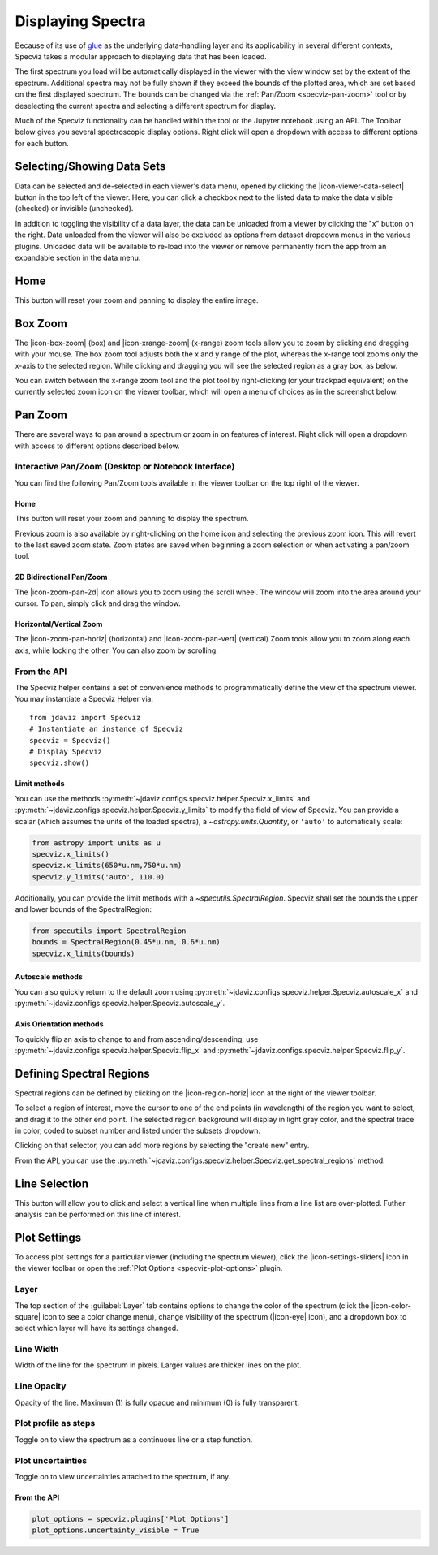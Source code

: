 .. _specviz-displaying:

******************
Displaying Spectra
******************

Because of its use of `glue <https://glueviz.org/>`_ as the underlying data-handling layer and its
applicability in several different contexts, Specviz takes a modular approach
to displaying data that has been loaded.

The first spectrum you load will be automatically displayed in the viewer with
the view window set by the extent of the spectrum. Additional spectra may not be
fully shown if they exceed the bounds of the plotted area, which are set based
on the first displayed spectrum. The bounds can be changed via the
:ref:`Pan/Zoom <specviz-pan-zoom>` tool or by deselecting the current spectra and
selecting a different spectrum for display.

Much of the Specviz functionality can be handled within the tool or the
Jupyter notebook using an API. The Toolbar below gives you several spectroscopic
display options. Right click will open a dropdown with access to different options
for each button.

.. image:: ./img/specviztoolbar.jpg
    :alt: Specviz Toolbar


.. _selecting-data-set:

Selecting/Showing Data Sets
===========================

Data can be selected and de-selected in each viewer's data menu, opened by clicking the 
|icon-viewer-data-select| button in the top left of the viewer. Here, you can click a 
checkbox next to the listed data to make the data visible (checked) or invisible (unchecked).

In addition to toggling the visibility of a data layer, the data can be unloaded from a viewer
by clicking the "x" button on the right.  Data unloaded from the viewer will also be excluded
as options from dataset dropdown menus in the various plugins.  Unloaded data will be available
to re-load into the viewer or remove permanently from the app from an expandable section in the
data menu.

.. image:: img/data_tab.png

Home
====

This button will reset your zoom and panning to display the entire image.

.. _box-zoom:

Box Zoom
========

The |icon-box-zoom| (box) and |icon-xrange-zoom| (x-range) zoom tools allow you to zoom by
clicking and dragging with your mouse. The box zoom tool adjusts both the x and y range of
the plot, whereas the x-range tool zooms only the x-axis to the selected region. While
clicking and dragging you will see the selected region as a gray box, as below.

You can switch between the x-range zoom tool and the plot tool by right-clicking
(or your trackpad equivalent) on the currently selected zoom icon on the viewer
toolbar, which will open a menu of choices as in the screenshot below.

.. _specviz-pan-zoom:

Pan Zoom
========

There are several ways to pan around a spectrum or zoom in on features of
interest. Right click will open a dropdown with access to different
options described below.

Interactive Pan/Zoom (Desktop or Notebook Interface)
----------------------------------------------------
You can find the following Pan/Zoom tools available in the viewer toolbar
on the top right of the viewer.


Home
^^^^

This button will reset your zoom and panning to display the spectrum.

Previous zoom is also available by right-clicking on the home icon and selecting
the previous zoom icon.  This will revert to the last saved zoom state.  Zoom states
are saved when beginning a zoom selection or when activating a pan/zoom tool.

.. _image-pan-zoom:

2D Bidirectional Pan/Zoom
^^^^^^^^^^^^^^^^^^^^^^^^^

The |icon-zoom-pan-2d| icon allows you to zoom using the scroll wheel.
The window will zoom into the area around your cursor.
To pan, simply click and drag the window.

Horizontal/Vertical Zoom
^^^^^^^^^^^^^^^^^^^^^^^^
The |icon-zoom-pan-horiz| (horizontal) and |icon-zoom-pan-vert| (vertical) Zoom tools allow you to zoom along each axis, while locking the other.  You can also zoom by scrolling.

From the API
------------

The Specviz helper contains a set of convenience methods to programmatically define the view of the spectrum viewer. You may instantiate a Specviz Helper via::

    from jdaviz import Specviz
    # Instantiate an instance of Specviz
    specviz = Specviz()
    # Display Specviz
    specviz.show()

Limit methods
^^^^^^^^^^^^^
You can use the methods :py:meth:`~jdaviz.configs.specviz.helper.Specviz.x_limits` and
:py:meth:`~jdaviz.configs.specviz.helper.Specviz.y_limits` to modify the field of
view of Specviz. You can provide a scalar (which assumes the units of the loaded spectra),
a `~astropy.units.Quantity`, or ``'auto'`` to automatically scale:

.. code-block:: python

    from astropy import units as u
    specviz.x_limits()
    specviz.x_limits(650*u.nm,750*u.nm)
    specviz.y_limits('auto', 110.0)

Additionally, you can provide the limit methods with a `~specutils.SpectralRegion`. Specviz shall set the bounds the upper and lower bounds of the SpectralRegion:

.. code-block:: python

    from specutils import SpectralRegion
    bounds = SpectralRegion(0.45*u.nm, 0.6*u.nm)
    specviz.x_limits(bounds)

Autoscale methods
^^^^^^^^^^^^^^^^^
You can also quickly return to the default zoom using
:py:meth:`~jdaviz.configs.specviz.helper.Specviz.autoscale_x` and
:py:meth:`~jdaviz.configs.specviz.helper.Specviz.autoscale_y`.

Axis Orientation methods
^^^^^^^^^^^^^^^^^^^^^^^^
To quickly flip an axis to change to and from ascending/descending, use
:py:meth:`~jdaviz.configs.specviz.helper.Specviz.flip_x` and
:py:meth:`~jdaviz.configs.specviz.helper.Specviz.flip_y`.

.. _spectral-regions:

Defining Spectral Regions
=========================

Spectral regions can be defined by clicking on the |icon-region-horiz| icon at the right of the
viewer toolbar.

To select a region of interest, move the cursor to one of the end points
(in wavelength) of the region you want to select, and drag
it to the other end point. The selected region background will display in light gray color,
and the spectral trace in color, coded to subset number and listed under the subsets dropdown.

Clicking on that selector, you can add more regions by selecting the "create new" entry.

From the API, you can use the :py:meth:`~jdaviz.configs.specviz.helper.Specviz.get_spectral_regions` method:

.. image:: img/spectral_region_5.png

.. _line-selection:

Line Selection
==============

This button will allow you to click and select a vertical line when multiple
lines from a line list are over-plotted. Futher analysis can be performed on this
line of interest.

.. seealso::

    :ref:`Line Lists <line-lists>`
        Documentation on using line lists within Specviz.


.. _specviz-plot-settings:

Plot Settings
=============

To access plot settings for a particular viewer (including the spectrum viewer),
click the |icon-settings-sliders| icon in the viewer toolbar or open the
:ref:`Plot Options <specviz-plot-options>` plugin.

Layer
-----

The top section of the :guilabel:`Layer` tab contains options to change the color
of the spectrum (click the |icon-color-square| icon to see a color change menu),
change visibility of the spectrum (|icon-eye| icon), and a dropdown box to select
which layer will have its settings changed.

Line Width
----------

Width of the line for the spectrum in pixels. Larger values are thicker lines on the plot.

Line Opacity
------------

Opacity of the line. Maximum (1) is fully opaque and minimum (0) is fully transparent.

Plot profile as steps
---------------------

Toggle on to view the spectrum as a continuous line or a step function.

Plot uncertainties
------------------

Toggle on to view uncertainties attached to the spectrum, if any.

From the API
^^^^^^^^^^^^

.. code-block:: python

    plot_options = specviz.plugins['Plot Options']
    plot_options.uncertainty_visible = True
